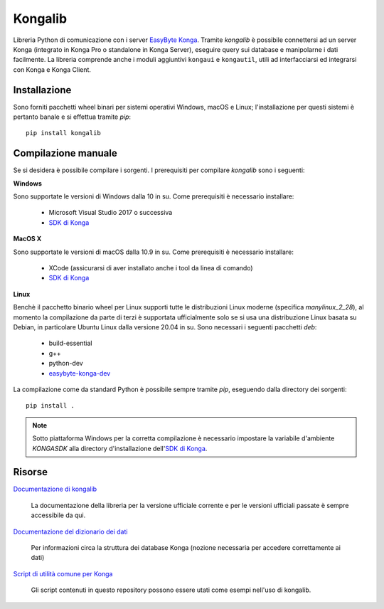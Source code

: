Kongalib
========

.. image:: https://img.shields.io/pypi/v/kongalib.svg
   :alt: Current version
   :target: https://pypi.python.org/pypi/kongalib/
.. image:: https://img.shields.io/pypi/pyversions/kongalib.svg
   :alt: Supported Python versions
   :target: https://pypi.python.org/pypi/kongalib/
.. image:: https://img.shields.io/badge/License-LGPLv3-blue.svg
   :alt: LGPL v3 License
   :target: https://www.gnu.org/licenses/lgpl-3.0.en.html
.. image:: https://github.com/easybyte-software/kongalib/actions/workflows/build_wheels.yml/badge.svg?event=workflow_dispatch
   :alt: Build Status
   :target: https://github.com/easybyte-software/kongalib/actions/workflows/build_wheels.yml

Libreria Python di comunicazione con i server `EasyByte Konga`_. Tramite
*kongalib* è possibile connettersi ad un server Konga (integrato in Konga Pro o
standalone in Konga Server), eseguire query sui database e manipolarne i dati
facilmente. La libreria comprende anche i moduli aggiuntivi ``kongaui`` e
``kongautil``, utili ad interfacciarsi ed integrarsi con Konga e Konga Client.


Installazione
-------------

Sono forniti pacchetti wheel binari per sistemi operativi Windows, macOS e Linux;
l'installazione per questi sistemi è pertanto banale e si effettua tramite *pip*::

	pip install kongalib


Compilazione manuale
--------------------

Se si desidera è possibile compilare i sorgenti. I prerequisiti per compilare
*kongalib* sono i seguenti:


**Windows**

Sono supportate le versioni di Windows dalla 10 in su. Come prerequisiti è
necessario installare:

	- Microsoft Visual Studio 2017 o successiva
	- `SDK di Konga`_


**MacOS X**

Sono supportate le versioni di macOS dalla 10.9 in su. Come prerequisiti è
necessario installare:

	- XCode (assicurarsi di aver installato anche i tool da linea di comando)
	- `SDK di Konga`_


**Linux**
	
Benchè il pacchetto binario wheel per Linux supporti tutte le distribuzioni
Linux moderne (specifica `manylinux_2_28`), al momento la compilazione da parte di
terzi è supportata ufficialmente solo se si usa una distribuzione Linux basata su
Debian, in particolare Ubuntu Linux dalla versione 20.04 in su. Sono necessari i
seguenti pacchetti *deb*:

	- build-essential
	- g++
	- python-dev
	- `easybyte-konga-dev`_

La compilazione come da standard Python è possibile sempre tramite *pip*, eseguendo
dalla directory dei sorgenti::

	pip install .


.. note:: Sotto piattaforma Windows per la corretta compilazione è necessario
	impostare la variabile d'ambiente `KONGASDK` alla directory d'installazione
	dell'`SDK di Konga`_.


Risorse
-------

`Documentazione di kongalib`_

	La documentazione della libreria per la versione ufficiale corrente e per
	le versioni	ufficiali passate è sempre accessibile da qui.


`Documentazione del dizionario dei dati`_

	Per informazioni circa la struttura dei database Konga (nozione necessaria
	per accedere correttamente ai dati)


`Script di utilità comune per Konga`_

	Gli script contenuti in questo repository possono essere utati come esempi
	nell'uso di kongalib.
	

.. _EasyByte Konga: http://www.easybyte.it/it/pro
.. _Documentazione di kongalib: http://public.easybyte.it/docs/kongalib
.. _Documentazione del dizionario dei dati: http://public.easybyte.it/docs/datadict
.. _Script di utilità comune per Konga: https://github.com/easybyte-software/konga_scripts
.. _SDK di Konga: http://public.easybyte.it/downloads/current
.. _easybyte-konga-dev: http://public.easybyte.it/downloads/current
.. _manylinux_2_28: https://github.com/pypa/manylinux

